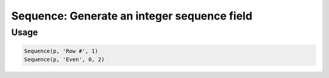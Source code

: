 Sequence: Generate an integer sequence field
============================================

.. py:currentmodule:: textform

.. py:class:: Sequence(source, output[, [start=0, step=1]])

    The ``Sequence`` transform generate a sequence of integers. Its arguments are:

    .. py:attribute:: source
        :type: Transform or None

        The input pipeline.
        If one is not provided, ``Sequence`` will generate rows indefinitely.

    .. py:attribute:: output
        :type: str

        The name of the output field.
        It cannot overwrite existing fields.
        Use :py:class:`Drop` to remove unwanted fields.

    .. py:attribute:: start
        :type: int

        The start value for the sequence.
        Note that it defaults to zero, not one.

    .. py:attribute:: step
        :type: int

        The increment amount for each record.

Usage
^^^^^

.. code-block:: python

   Sequence(p, 'Row #', 1)
   Sequence(p, 'Even', 0, 2)
